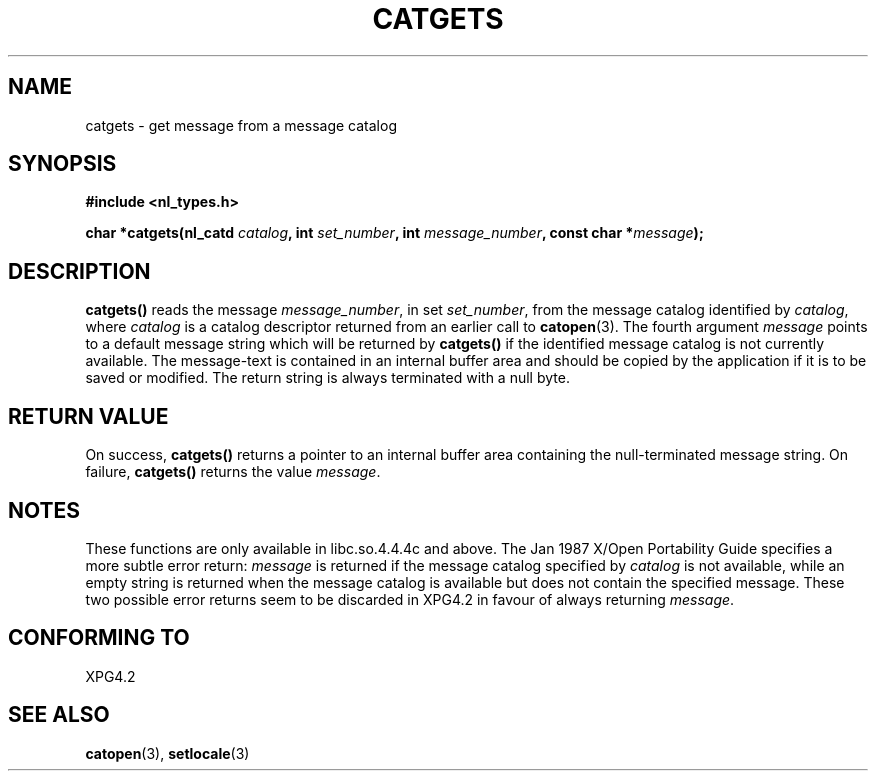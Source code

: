 .\" Copyright 1993 Mitchum DSouza <m.dsouza@mrc-applied-psychology.cambridge.ac.uk>
.\"
.\" Permission is granted to make and distribute verbatim copies of this
.\" manual provided the copyright notice and this permission notice are
.\" preserved on all copies.
.\"
.\" Permission is granted to copy and distribute modified versions of this
.\" manual under the conditions for verbatim copying, provided that the
.\" entire resulting derived work is distributed under the terms of a
.\" permission notice identical to this one.
.\" 
.\" Since the Linux kernel and libraries are constantly changing, this
.\" manual page may be incorrect or out-of-date.  The author(s) assume no
.\" responsibility for errors or omissions, or for damages resulting from
.\" the use of the information contained herein.  The author(s) may not
.\" have taken the same level of care in the production of this manual,
.\" which is licensed free of charge, as they might when working
.\" professionally.
.\" 
.\" Formatted or processed versions of this manual, if unaccompanied by
.\" the source, must acknowledge the copyright and authors of this work.
.\"
.\" Updated, aeb, 980809
.TH CATGETS 3 1998-08-09 
.SH NAME
catgets \- get message from a message catalog
.SH SYNOPSIS
.LP
.nf
.ft B
#include <nl_types.h>
.ft
.fi
.LP
.BI "char *catgets(nl_catd " catalog ", int " set_number ,
.BI "int " message_number ", const char *" message );
.SH DESCRIPTION
.B catgets()
reads the message
.IR message_number ,
in set
.IR set_number ,
from the message catalog identified by
.IR catalog ,
where
.I catalog
is a catalog descriptor returned from an earlier call to
.BR catopen (3).
The fourth argument
.I message
points to a default message string which will be returned by
.B catgets()
if the identified message catalog is not currently available. The
message-text is contained in an internal buffer area and should be copied by
the application if it is to be saved or modified. The return string is
always terminated with a null byte.
.SH "RETURN VALUE"
.LP
On success,
.B catgets()
returns a pointer to an internal buffer area
containing the null-terminated message string.
On failure,
.B catgets()
returns the value
.IR message .
.SH NOTES
These functions are only available in libc.so.4.4.4c and above.
The Jan 1987 X/Open Portability Guide specifies a more subtle
error return:
.I message
is returned if the message catalog specified by
.I catalog
is not available, while an empty string is returned
when the message catalog is available but does not contain
the specified message.
These two possible error returns seem to be discarded in XPG4.2
in favour of always returning
.IR message .
.SH "CONFORMING TO"
XPG4.2
.SH "SEE ALSO"
.BR catopen (3),
.BR setlocale (3)
